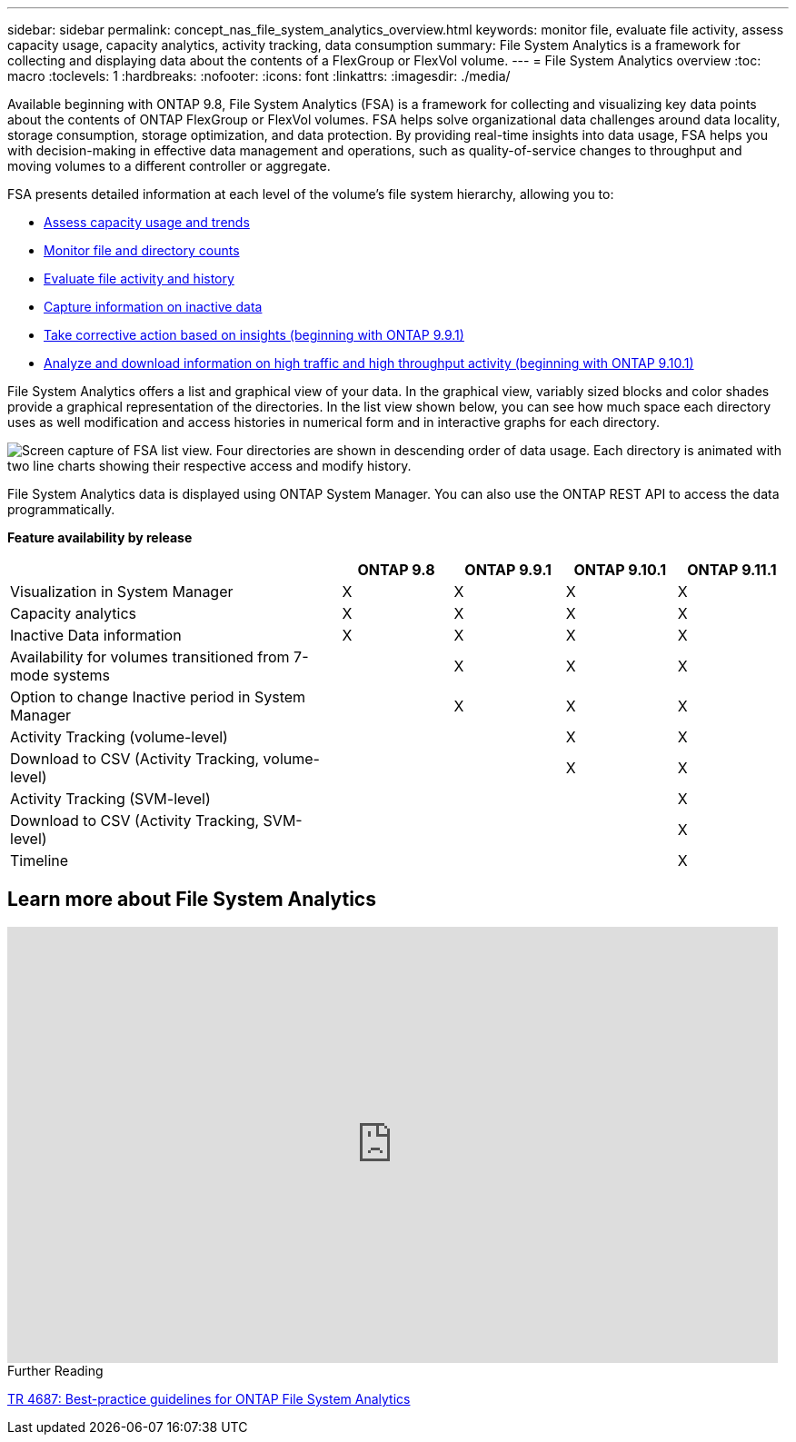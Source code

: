 ---
sidebar: sidebar
permalink: concept_nas_file_system_analytics_overview.html
keywords: monitor file, evaluate file activity, assess capacity usage, capacity analytics, activity tracking, data consumption
summary: File System Analytics is a framework for collecting and displaying data about the contents of a FlexGroup or FlexVol volume.
---
= File System Analytics overview
:toc: macro
:toclevels: 1
:hardbreaks:
:nofooter:
:icons: font
:linkattrs:
:imagesdir: ./media/

[.lead]
Available beginning with ONTAP 9.8, File System Analytics (FSA) is a framework for collecting and visualizing key data points about the contents of ONTAP FlexGroup or FlexVol volumes. FSA helps solve organizational data challenges around data locality, storage consumption, storage optimization, and data protection. By providing real-time insights into data usage, FSA helps you with decision-making in effective data management and operations, such as quality-of-service changes to throughput and moving volumes to a different controller or aggregate. 

FSA presents detailed information at each level of the volume's file system hierarchy, allowing you to:

* link:task_nas_file_system_analytics_view.html[Assess capacity usage and trends]
* link:task_nas_file_system_analytics_view.html[Monitor file and directory counts]
* link:./file-system-analytics/activity-tracking-task.html[Evaluate file activity and history]
* link:task_nas_file_system_analytics_view.html[Capture information on inactive data]
* link:task_nas_file_system_analytics_take_corrective_action.html[Take corrective action based on insights (beginning with ONTAP 9.9.1)]
* link:./file-system-analytics/activity-tracking-task.html[Analyze and download information on high traffic and high throughput activity (beginning with ONTAP 9.10.1)]

File System Analytics offers a list and graphical view of your data. In the graphical view, variably sized blocks and color shades provide a graphical representation of the directories. In the list view shown below, you can see how much space each directory uses as well modification and access histories in numerical form and in interactive graphs for each directory.

image::fsa-listview.png[Screen capture of FSA list view. Four directories are shown in descending order of data usage. Each directory is animated with two line charts showing their respective access and modify history.]

File System Analytics data is displayed using ONTAP System Manager. You can also use the ONTAP REST API to access the data programmatically.

*Feature availability by release*
[cols="3,1,1,1,1"]
|===

h| h| ONTAP 9.8 h| ONTAP 9.9.1 h| ONTAP 9.10.1 h| ONTAP 9.11.1

| Visualization in System Manager
| X
| X
| X
| X
| Capacity analytics
| X
| X
| X
| X
| Inactive Data information
| X
| X
| X
| X
| Availability for volumes transitioned from 7-mode systems
|
| X
| X
| X
| Option to change Inactive period in System Manager
|
| X
| X
| X
| Activity Tracking (volume-level)
|
|
| X
| X
| Download to CSV (Activity Tracking, volume-level)
|
|
| X
| X
| Activity Tracking (SVM-level)
|
|
| 
| X
| Download to CSV (Activity Tracking, SVM-level)
|
|
| 
| X
| Timeline
|
|
|
| X
|===


== Learn more about File System Analytics

video::0oRHfZIYurk[youtube, width=848, height=480]

.Further Reading
link:https://www.netapp.com/media/20707-tr-4867.pdf[TR 4687: Best-practice guidelines for ONTAP File System Analytics^]

// 2020-09-28, BURT 1289113
// 2021-04-12, BURT 1382699
// 2021-04-14, BURT 1376903
// 2021-05-21, BURT 1374049
// 2021-05-21, BURT 1385863
// 2021-06-10, TN-0058 and TN-0059
// 2021-10-29, IE-422

